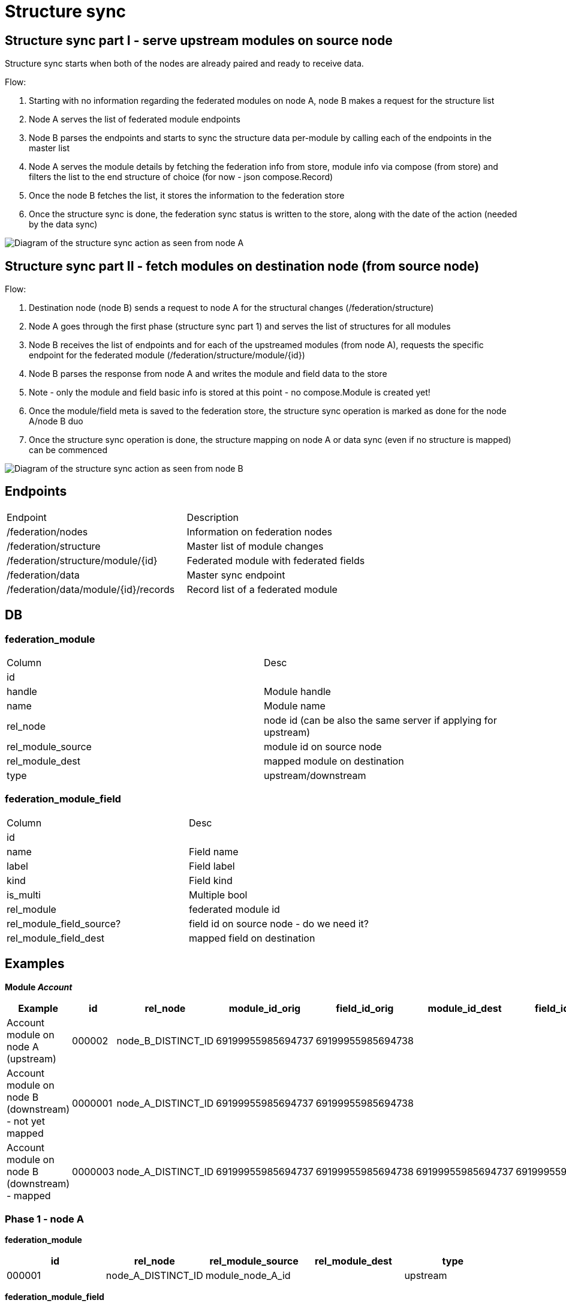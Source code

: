 = Structure sync

== Structure sync part I - serve upstream modules on source node

Structure sync starts when both of the nodes are already paired and ready to receive data.

.Flow:
1. Starting with no information regarding the federated modules on node A, node B makes a request for the structure list
2. Node A serves the list of federated module endpoints
3. Node B parses the endpoints and starts to sync the structure data per-module by calling each of the endpoints in the master list
4. Node A serves the module details by fetching the federation info from store, module info via compose (from store) and filters the list to the end structure of choice (for now - json compose.Record)
5. Once the node B fetches the list, it stores the information to the federation store
6. Once the structure sync is done, the federation sync status is written to the store, along with the date of the action (needed by the data sync)

image:../images/federation_structure_sync.jpg[Diagram of the structure sync action as seen from node A]

== Structure sync part II - fetch modules on destination node (from source node)

.Flow:
1. Destination node (node B) sends a request to node A for the structural changes (/federation/structure)
2. Node A goes through the first phase (structure sync part 1) and serves the list of structures for all modules
3. Node B receives the list of endpoints and for each of the upstreamed modules (from node A), requests the specific endpoint for the federated module (/federation/structure/module/{id})
4. Node B parses the response from node A and writes the module and field data to the store
5. Note - only the module and field basic info is stored at this point - no compose.Module is created yet!
6. Once the module/field meta is saved to the federation store, the structure sync operation is marked as done for the node A/node B duo
7. Once the structure sync operation is done, the structure mapping on node A or data sync (even if no structure is mapped) can be commenced

image:../images/federation_structure_sync_phase2.jpg[Diagram of the structure sync action as seen from node B]

== Endpoints
|===
|Endpoint |Description
|/federation/nodes|Information on federation nodes
|/federation/structure |Master list of module changes
|/federation/structure/module/{id}|Federated module with federated fields
|/federation/data |Master sync endpoint
|/federation/data/module/{id}/records |Record list of a federated module
|===

== DB


=== federation_module

|===
|Column |Desc
|id|
|handle|Module handle
|name|Module name
|rel_node|node id (can be also the same server if applying for upstream)
|rel_module_source|module id on source node
|rel_module_dest|mapped module on destination
|type|upstream/downstream
|===

=== federation_module_field

|===
|Column |Desc
|id|
|name|Field name
|label|Field label
|kind|Field kind
|is_multi|Multiple bool
|rel_module|federated module id
|rel_module_field_source?|field id on source node - do we need it?
|rel_module_field_dest|mapped field on destination
|===

== Examples

*Module _Account_*

|===
|Example|id|rel_node|module_id_orig|field_id_orig|module_id_dest|field_id_dest|type

|Account module on node A (upstream)|000002|node_B_DISTINCT_ID|69199955985694737|69199955985694738|||upstream
|Account module on node B (downstream) - not yet mapped|0000001|node_A_DISTINCT_ID|69199955985694737|69199955985694738|||downstream
|Account module on node B (downstream) - mapped|0000003|node_A_DISTINCT_ID|69199955985694737|69199955985694738|69199955985694737|69199955985694739|downstream
|===

=== Phase 1 - node A

*federation_module*
|===
|id|rel_node|rel_module_source|rel_module_dest|type

|000001|node_A_DISTINCT_ID|module_node_A_id||upstream
|===

*federation_module_field*
|===
|id|rel_node|rel_module|rel_module_field_source|rel_module_field_dest

|000011|node_A_DISTINCT_ID|000001|000111||
|===


=== Phase 2 - node B

There are 2 phases in the 2. phase. First the module info from node A is saved. After that we can do the mapping. It is only during the mapping that the modules are created.

==== 1. Fetch and save the module info

*federation_module*
|===
|id|rel_node|rel_module_source|rel_module_dest|type

|000002|node_A_DISTINCT_ID|000001||downstream
|===

*federation_module_field*
|===
|id|rel_node|rel_module|rel_module_field_source|rel_module_field_dest

|000022|node_A_DISTINCT_ID|000001|000011(id)||
|===

==== 2. Mapping finished, modules created

Non-federated module was created after the module mapping in the administration.
Module id: module_node_B_id
Field id: module_field_node_B_id

*federation_module*
|===
|id|rel_node|rel_module_source|rel_module_dest|type

|000002|node_A_DISTINCT_ID|000001|module_node_B_id|downstream
|===

*federation_module_field*
|===
|id|rel_node|rel_module|rel_module_field_source|rel_module_field_dest|rel_module_field

|000022|node_A_DISTINCT_ID|000001|000011(id)|module_node_B_id|module_field_node_B_id|
|===
